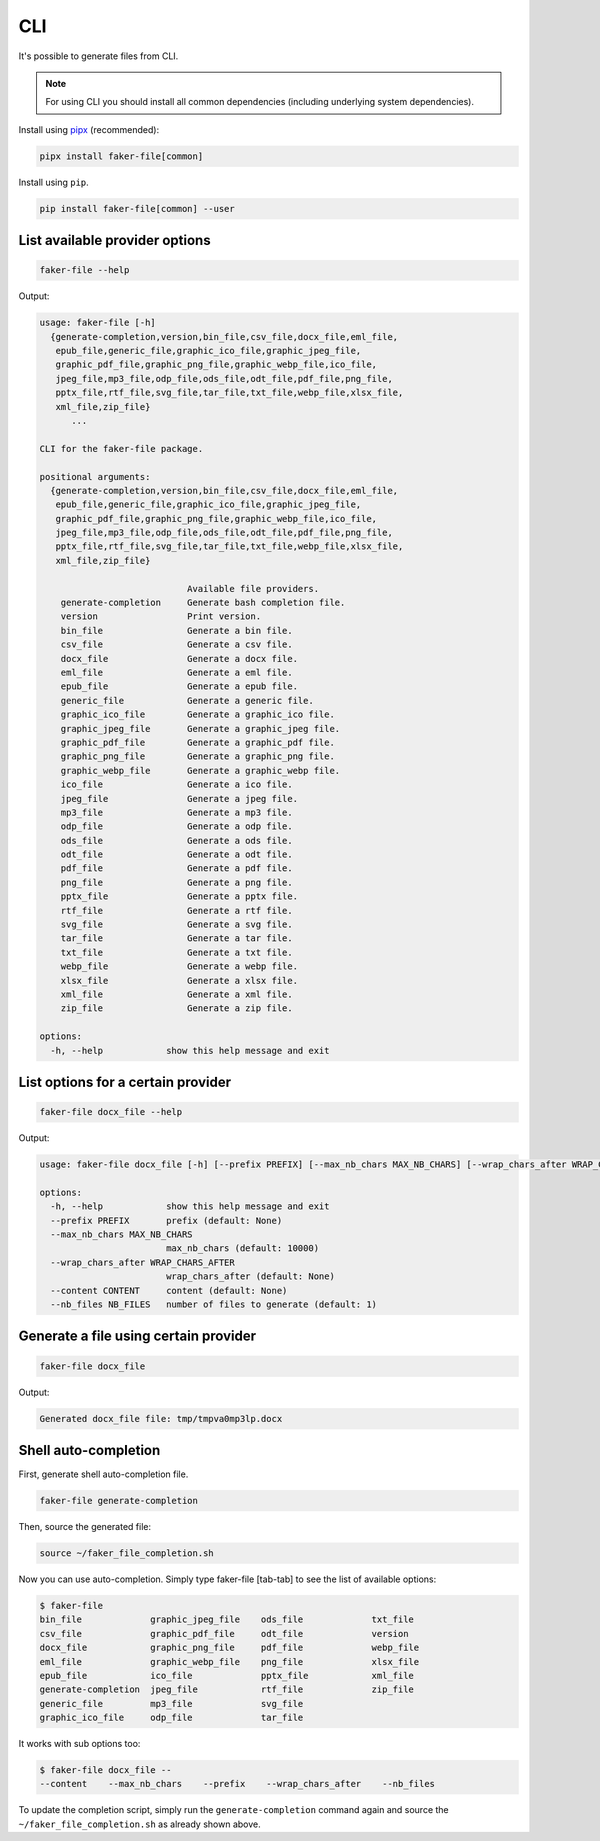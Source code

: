 CLI
===
.. External references

.. _pipx: https://pypa.github.io/pipx/

It's possible to generate files from CLI.

.. note::

    For using CLI you should install all common dependencies (including
    underlying system dependencies).

Install using `pipx`_ (recommended):

.. code-block:: sh

    pipx install faker-file[common]

Install using ``pip``.

.. code-block:: sh

    pip install faker-file[common] --user

List available provider options
-------------------------------
.. code-block:: sh

    faker-file --help

Output:

.. code-block:: text

    usage: faker-file [-h]
      {generate-completion,version,bin_file,csv_file,docx_file,eml_file,
       epub_file,generic_file,graphic_ico_file,graphic_jpeg_file,
       graphic_pdf_file,graphic_png_file,graphic_webp_file,ico_file,
       jpeg_file,mp3_file,odp_file,ods_file,odt_file,pdf_file,png_file,
       pptx_file,rtf_file,svg_file,tar_file,txt_file,webp_file,xlsx_file,
       xml_file,zip_file}
          ...

    CLI for the faker-file package.

    positional arguments:
      {generate-completion,version,bin_file,csv_file,docx_file,eml_file,
       epub_file,generic_file,graphic_ico_file,graphic_jpeg_file,
       graphic_pdf_file,graphic_png_file,graphic_webp_file,ico_file,
       jpeg_file,mp3_file,odp_file,ods_file,odt_file,pdf_file,png_file,
       pptx_file,rtf_file,svg_file,tar_file,txt_file,webp_file,xlsx_file,
       xml_file,zip_file}

                                Available file providers.
        generate-completion     Generate bash completion file.
        version                 Print version.
        bin_file                Generate a bin file.
        csv_file                Generate a csv file.
        docx_file               Generate a docx file.
        eml_file                Generate a eml file.
        epub_file               Generate a epub file.
        generic_file            Generate a generic file.
        graphic_ico_file        Generate a graphic_ico file.
        graphic_jpeg_file       Generate a graphic_jpeg file.
        graphic_pdf_file        Generate a graphic_pdf file.
        graphic_png_file        Generate a graphic_png file.
        graphic_webp_file       Generate a graphic_webp file.
        ico_file                Generate a ico file.
        jpeg_file               Generate a jpeg file.
        mp3_file                Generate a mp3 file.
        odp_file                Generate a odp file.
        ods_file                Generate a ods file.
        odt_file                Generate a odt file.
        pdf_file                Generate a pdf file.
        png_file                Generate a png file.
        pptx_file               Generate a pptx file.
        rtf_file                Generate a rtf file.
        svg_file                Generate a svg file.
        tar_file                Generate a tar file.
        txt_file                Generate a txt file.
        webp_file               Generate a webp file.
        xlsx_file               Generate a xlsx file.
        xml_file                Generate a xml file.
        zip_file                Generate a zip file.

    options:
      -h, --help            show this help message and exit

List options for a certain provider
-----------------------------------
.. code-block:: sh

    faker-file docx_file --help

Output:

.. code-block:: text

    usage: faker-file docx_file [-h] [--prefix PREFIX] [--max_nb_chars MAX_NB_CHARS] [--wrap_chars_after WRAP_CHARS_AFTER] [--content CONTENT] [--nb_files NB_FILES]

    options:
      -h, --help            show this help message and exit
      --prefix PREFIX       prefix (default: None)
      --max_nb_chars MAX_NB_CHARS
                            max_nb_chars (default: 10000)
      --wrap_chars_after WRAP_CHARS_AFTER
                            wrap_chars_after (default: None)
      --content CONTENT     content (default: None)
      --nb_files NB_FILES   number of files to generate (default: 1)

Generate a file using certain provider
--------------------------------------
.. code-block:: sh

    faker-file docx_file

Output:

.. code-block:: text

    Generated docx_file file: tmp/tmpva0mp3lp.docx

Shell auto-completion
---------------------
First, generate shell auto-completion file.

.. code-block:: sh

    faker-file generate-completion

Then, source the generated file:

.. code-block:: sh

    source ~/faker_file_completion.sh

Now you can use auto-completion. Simply type faker-file [tab-tab] to see the
list of available options:

.. code-block:: sh

    $ faker-file
    bin_file             graphic_jpeg_file    ods_file             txt_file
    csv_file             graphic_pdf_file     odt_file             version
    docx_file            graphic_png_file     pdf_file             webp_file
    eml_file             graphic_webp_file    png_file             xlsx_file
    epub_file            ico_file             pptx_file            xml_file
    generate-completion  jpeg_file            rtf_file             zip_file
    generic_file         mp3_file             svg_file
    graphic_ico_file     odp_file             tar_file

It works with sub options too:

.. code-block:: sh

    $ faker-file docx_file --
    --content    --max_nb_chars    --prefix    --wrap_chars_after    --nb_files

To update the completion script, simply run the ``generate-completion`` command
again and source the ``~/faker_file_completion.sh`` as already shown above.
